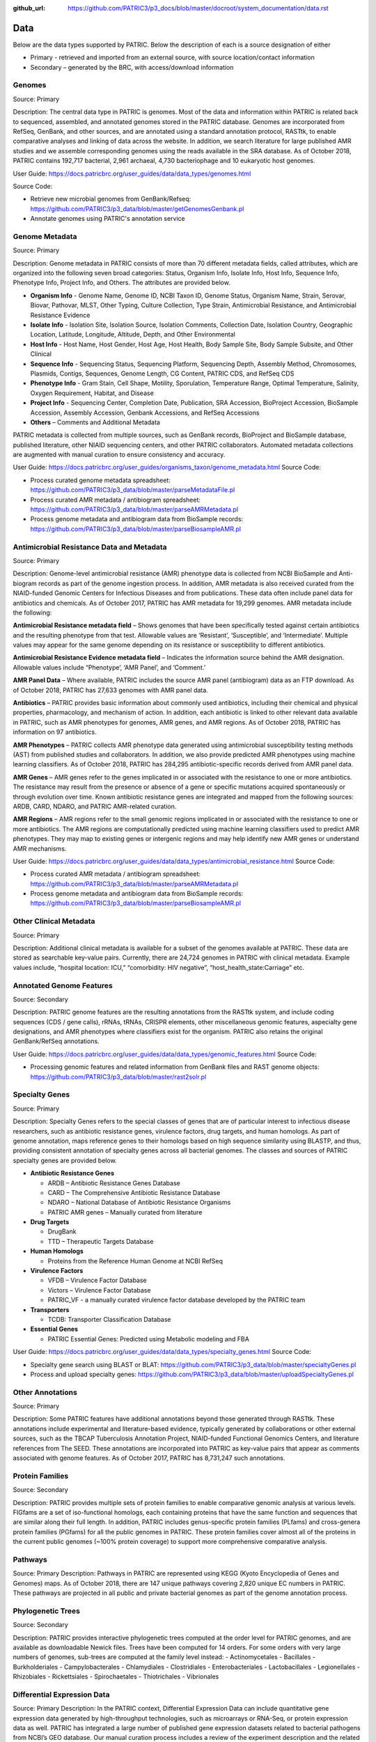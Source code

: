 :github_url: https://github.com/PATRIC3/p3_docs/blob/master/docroot/system_documentation/data.rst

Data
=====

Below are the data types supported by PATRIC. Below the description of each is a source designation of either 

- Primary - retrieved and imported from an external source, with source location/contact information
- Secondary – generated by the BRC, with access/download information


Genomes
-------

Source: Primary

Description: The central data type in PATRIC is genomes. Most of the data and information within PATRIC is related back to sequenced, assembled, and annotated genomes stored in the PATRIC database. Genomes are incorporated from RefSeq, GenBank, and other sources, and are annotated using a standard annotation protocol, RASTtk, to enable comparative analyses and linking of data across the website. In addition, we search literature for large published AMR studies and we assemble corresponding genomes using the reads available in the SRA database. As of October 2018, PATRIC contains 192,717 bacterial, 2,961 archaeal, 4,730 bacteriophage and 10 eukaryotic host genomes.

User Guide: https://docs.patricbrc.org/user_guides/data/data_types/genomes.html

Source Code: 

- Retrieve new microbial genomes from GenBank/Refseq: https://github.com/PATRIC3/p3_data/blob/master/getGenomesGenbank.pl
- Annotate genomes using PATRIC's annotation service


Genome Metadata
---------------

Source: Primary

Description: Genome metadata in PATRIC consists of more than 70 different metadata fields, called attributes, which are organized into the following seven broad categories: Status, Organism Info, Isolate Info, Host Info, Sequence Info, Phenotype Info, Project Info, and Others. The attributes are provided below.

- **Organism Info** - Genome Name, Genome ID, NCBI Taxon ID, Genome Status, Organism Name, Strain, Serovar, Biovar, Pathovar, MLST, Other Typing, Culture Collection, Type Strain, Antimicrobial Resistance, and Antimicrobial Resistance Evidence

- **Isolate Info** - Isolation Site, Isolation Source, Isolation Comments, Collection Date, Isolation Country, Geographic Location, Latitude, Longitude, Altitude, Depth, and Other Environmental

- **Host Info** - Host Name, Host Gender, Host Age, Host Health, Body Sample Site, Body Sample Subsite, and Other Clinical

- **Sequence Info** - Sequencing Status, Sequencing Platform, Sequencing Depth, Assembly Method, Chromosomes, Plasmids, Contigs, Sequences, Genome Length, CG Content, PATRIC CDS, and RefSeq CDS

- **Phenotype Info** - Gram Stain, Cell Shape, Motility, Sporulation, Temperature Range, Optimal Temperature, Salinity, Oxygen Requirement, Habitat, and Disease

- **Project Info** - Sequencing Center, Completion Date, Publication, SRA Accession, BioProject Accession, BioSample Accession, Assembly Accession, Genbank Accessions, and RefSeq Accessions

- **Others** – Comments and Additional Metadata

PATRIC metadata is collected from multiple sources, such as GenBank records, BioProject and BioSample database, published literature, other NIAID sequencing centers, and other PATRIC collaborators. Automated metadata collections are augmented with manual curation to ensure consistency and accuracy.

User Guide: https://docs.patricbrc.org/user_guides/organisms_taxon/genome_metadata.html
Source Code: 

- Process curated genome metadata spreadsheet: https://github.com/PATRIC3/p3_data/blob/master/parseMetadataFile.pl
- Process curated AMR metadata / antibiogram spreadsheet: https://github.com/PATRIC3/p3_data/blob/master/parseAMRMetadata.pl
- Process genome metadata and antibiogram data from BioSample records: https://github.com/PATRIC3/p3_data/blob/master/parseBiosampleAMR.pl


Antimicrobial Resistance Data and Metadata
-------------------------------------------

Source: Primary

Description: Genome-level antimicrobial resistance (AMR) phenotype data is collected from NCBI BioSample and Anti-biogram records as part of the genome ingestion process.  In addition, AMR metadata is also received curated from the NIAID-funded Genomic Centers for Infectious Diseases and from publications. These data often include panel data for antibiotics and chemicals. As of October 2017, PATRIC has AMR metadata for 19,299 genomes. AMR metadata include the following:

**Antimicrobial Resistance metadata field** – Shows genomes that have been specifically tested against certain antibiotics and the resulting phenotype from that test. Allowable values are ‘Resistant’, ‘Susceptible’, and ‘Intermediate’. Multiple values may appear for the same genome depending on its resistance or susceptibility to different antibiotics.

**Antimicrobial Resistance Evidence metadata field** – Indicates the information source behind the AMR designation. Allowable values include “Phenotype’, ‘AMR Panel’, and ‘Comment.’

**AMR Panel Data** – Where available, PATRIC includes the source AMR panel (antibiogram) data as an FTP download. As of October 2018, PATRIC has 27,633 genomes with AMR panel data. 

**Antibiotics** – PATRIC provides basic information about commonly used antibiotics, including their chemical and physical properties, pharmacology, and mechanism of action. In addition, each antibiotic is linked to other relevant data available in PATRIC, such as AMR phenotypes for genomes, AMR genes, and AMR regions. As of October 2018, PATRIC has information on 97 antibiotics.

**AMR Phenotypes** – PATRIC collects AMR phenotype data generated using antimicrobial susceptibility testing methods (AST) from published studies and collaborators. In addition, we also provide predicted AMR phenotypes using machine learning classifiers. As of October 2018, PATRIC has 284,295 antibiotic-specific records derived from AMR panel data. 

**AMR Genes** – AMR genes refer to the genes implicated in or associated with the resistance to one or more antibiotics. The resistance may result from the presence or absence of a gene or specific mutations acquired spontaneously or through evolution over time. Known antibiotic resistance genes are integrated and mapped from the following sources: ARDB, CARD, NDARO, and PATRIC AMR-related curation.

**AMR Regions** – AMR regions refer to the small genomic regions implicated in or associated with the resistance to one or more antibiotics. The AMR regions are computationally predicted using machine learning classifiers used to predict AMR phenotypes. They may map to existing genes or intergenic regions and may help identify new AMR genes or understand AMR mechanisms.

User Guide: https://docs.patricbrc.org/user_guides/data/data_types/antimicrobial_resistance.html
Source Code:

- Process curated AMR metadata / antibiogram spreadsheet: https://github.com/PATRIC3/p3_data/blob/master/parseAMRMetadata.pl
- Process genome metadata and antibiogram data from BioSample records: https://github.com/PATRIC3/p3_data/blob/master/parseBiosampleAMR.pl


Other Clinical Metadata 
------------------------

Source: Primary

Description: Additional clinical metadata is available for a subset of the genomes available at PATRIC. These data are stored as searchable key-value pairs. Currently, there are 24,724 genomes in PATRIC with clinical metadata. Example values include, “hospital location: ICU,” “comorbidity: HIV negative”, “host_health_state:Carriage” etc.


Annotated Genome Features
-------------------------

Source: Secondary

Description: PATRIC genome features are the resulting annotations from the RASTtk system, and include coding sequences (CDS / gene calls), rRNAs, tRNAs, CRISPR elements, other miscellaneous genomic features, aspecialty gene designations, and AMR phenotypes where classifiers exist for the organism. PATRIC also retains the original GenBank/RefSeq annotations.

User Guide: https://docs.patricbrc.org/user_guides/data/data_types/genomic_features.html
Source Code: 

- Processing genomic features and related information from GenBank files and RAST genome objects: https://github.com/PATRIC3/p3_data/blob/master/rast2solr.pl


Specialty Genes 
-----------------

Source: Primary

Description: Specialty Genes refers to the special classes of genes that are of particular interest to infectious disease researchers, such as antibiotic resistance genes, virulence factors, drug targets, and human homologs. As part of genome annotation, maps reference genes to their homologs based on high sequence similarity using BLASTP, and thus, providing consistent annotation of specialty genes across all bacterial genomes. The classes and sources of PATRIC specialty genes are provided below.

- **Antibiotic Resistance Genes**

  - ARDB – Antibiotic Resistance Genes Database
  - CARD – The Comprehensive Antibiotic Resistance Database
  - NDARO – National Database of Antibiotic Resistance Organisms 
  - PATRIC AMR genes – Manually curated from literature

- **Drug Targets**

  - DrugBank
  - TTD – Therapeutic Targets Database

- **Human Homologs**

  - Proteins from the Reference Human Genome at NCBI RefSeq

- **Virulence Factors**

  - VFDB – Virulence Factor Database
  - Victors – Virulence Factor Database
  - PATRIC_VF - a manually curated virulence factor database developed by the PATRIC team

- **Transporters**

  - TCDB: Transporter Classification Database

- **Essential Genes** 

  - PATRIC Essential Genes: Predicted using Metabolic modeling and FBA
  
User Guide: https://docs.patricbrc.org/user_guides/data/data_types/specialty_genes.html
Source Code:

- Specialty gene search using BLAST or BLAT: https://github.com/PATRIC3/p3_data/blob/master/specialtyGenes.pl
- Process and upload specialty genes: https://github.com/PATRIC3/p3_data/blob/master/uploadSpecialtyGenes.pl


Other Annotations 
-----------------

Source: Primary

Description: Some PATRIC features have additional annotations beyond those generated through RASTtk. These annotations include experimental and literature-based evidence, typically generated by collaborations or other external sources, such as the TBCAP Tuberculosis Annotation Project, NIAID-funded Functional Genomics Centers, and literature references from The SEED. These annotations are incorporated into PATRIC as key-value pairs that appear as comments associated with genome features. As of October 2017, PATRIC has 8,731,247 such annotations.


Protein Families
-----------------

Source: Secondary

Description: PATRIC provides multiple sets of protein families to enable comparative genomic analysis at various levels. FIGfams are a set of iso-functional homologs, each containing proteins that have the same function and sequences that are similar along their full length. In addition, PATRIC includes genus-specific protein families (PLfams) and cross-genera protein families (PGfams) for all the public genomes in PATRIC. These protein families cover almost all of the proteins in the current public genomes (~100% protein coverage) to support more comprehensive comparative analysis. 

Pathways
--------
Source: Primary
Description: Pathways in PATRIC are represented using KEGG (Kyoto Encyclopedia of Genes and Genomes) maps. As of October 2018, there are 147 unique pathways covering 2,820 unique EC numbers in PATRIC. These pathways are projected in all public and private bacterial genomes as part of the genome annotation process. 


Phylogenetic Trees
------------------

Source: Secondary

Description: PATRIC provides interactive phylogenetic trees computed at the order level for PATRIC genomes, and are available as downloadable Newick files. Trees have been computed for 14 orders. For some orders with very large numbers of genomes, sub-trees are computed at the family level instead:
- Actinomycetales
- Bacillales
- Burkholderiales
- Campylobacterales
- Chlamydiales
- Clostridiales
- Enterobacteriales
- Lactobacillales
- Legionellales
- Rhizobiales
- Rickettsiales
- Spirochaetales
- Thiotrichales
- Vibrionales


Differential Expression Data 
-----------------------------
Source: Primary
Description: In the PATRIC context, Differential Expression Data can include quantitative gene expression data generated by high-throughput technologies, such as microarrays or RNA-Seq, or protein expression data as well. PATRIC has integrated a large number of published gene expression datasets related to bacterial pathogens from NCBI’s GEO database. Our manual curation process includes a review of the experiment description and the related publication to understand experimental design; combines data from replicates; and creates pair-wise comparisons or contrasts as described in the publication to identify differential gene expression, data normalization and log-transformation. As of October 2018, PATRIC includes 829 curated differential expression experiments with 5,743 comparisons. PATRIC also includes 21 curated host-response gene expression datasets for mouse and human, curated from Expression Atlas and other sources.


Protein-Protein Interactions 
-----------------------------

Source: Primary

Description: PATRIC incorporates non-redundant, experimentally characterized protein-protein interactions (PPIs) from numerous public repositories, including IntAct, BIND, DIP, Uniprot, Mint, MPIdb, Spike, Reactome, MatrixDB, and InnateDB. Interaction data are initially retrieved by querying repositories in the PSICQUIC public registry for PPIs that have experimental support according to the PSI-MI interaction type and detection method ontologies, plus the presence of at least one literature reference. Verified data are subsequently matched to their corresponding taxa, stripped of redundant interactions, and categorized as either intraspecific (interactions that occur between proteins in the same species) or interspecific (interactions between proteins in different species, including host-pathogen (HP) PPIs). In addition to the experimentally characterized PPIs, PATRIC also provides computationally predicted PPIs and genetic interactions from STRING database. As of October 2018, PATRIC has 55,600,858 protein-protein interactions.


Protein Structures
-------------------

Source: Primary

Description: PATRIC queries protein structures directly from PDB in real-time using their data APIs. The protein structures are shown to the users; however, they are not stored locally in the PATRIC database. 


Other Special Data Sets
-----------------------

Source: Primary
Description: PATRIC contains collections of data of particular interest to researchers and NIAID program. These data sets typically are the result of experiments conducted in research projects funded by NIAID programs such as the Functional Genomics Centers, Systems Biology Centers, etc., as well as through collaborations in which PATRIC plays a part.  These data sets are available as “Specialty Data Collections” from the PATRIC main Data menu and have summary project information and links to associated publications and additional data in other public repositories.

